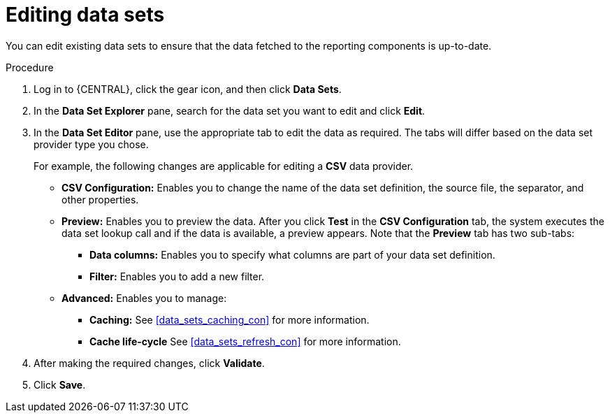 [id='data_sets_edit_proc']
= Editing data sets

You can edit existing data sets to ensure that the data fetched to the reporting components is up-to-date.

.Procedure
. Log in to {CENTRAL}, click the gear icon, and then click *Data Sets*.
. In the *Data Set Explorer* pane, search for the data set you want to edit and click *Edit*.
. In the *Data Set Editor* pane, use the appropriate tab to edit the data as required. The tabs will differ based on the data set provider type you chose.
+
For example, the following changes are applicable for editing a *CSV* data provider.
+
* *CSV Configuration:* Enables you to change the name of the data set definition, the source file, the separator, and other properties.
* *Preview:* Enables you to preview the data. After you click *Test* in the *CSV Configuration* tab, the system executes the data set lookup call and if the data is available, a preview appears. Note that the *Preview* tab has two sub-tabs:
** *Data columns:* Enables you to specify what columns are part of your data set definition.
** *Filter:* Enables you to add a new filter.
* *Advanced:* Enables you to manage:
** *Caching:* See <<data_sets_caching_con>> for more information.
** *Cache life-cycle* See <<data_sets_refresh_con>> for more information.
. After making the required changes, click *Validate*.
. Click *Save*.
